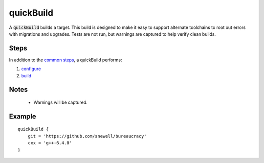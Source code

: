 quickBuild
==========
A :code:`quickBuild` builds a target.  This build is designed to make it easy
to support alternate toolchains to root out errors with migrations and
upgrades.  Tests are not run, but warnings are captured to help verify clean
builds.


Steps
-----
In addition to the `common steps`_, a quickBuild performs:

1. configure_
2. build_


Notes
-----
  - Warnings will be captured.


Example
-------
::

    quickBuild {
        git = 'https://github.com/snewell/bureaucracy'
        cxx = 'g++-6.4.0'
    }


.. _build: ../step/build.rst
.. _common steps: ../step/common-steps.rst
.. _configure: ../step/configure.rst

